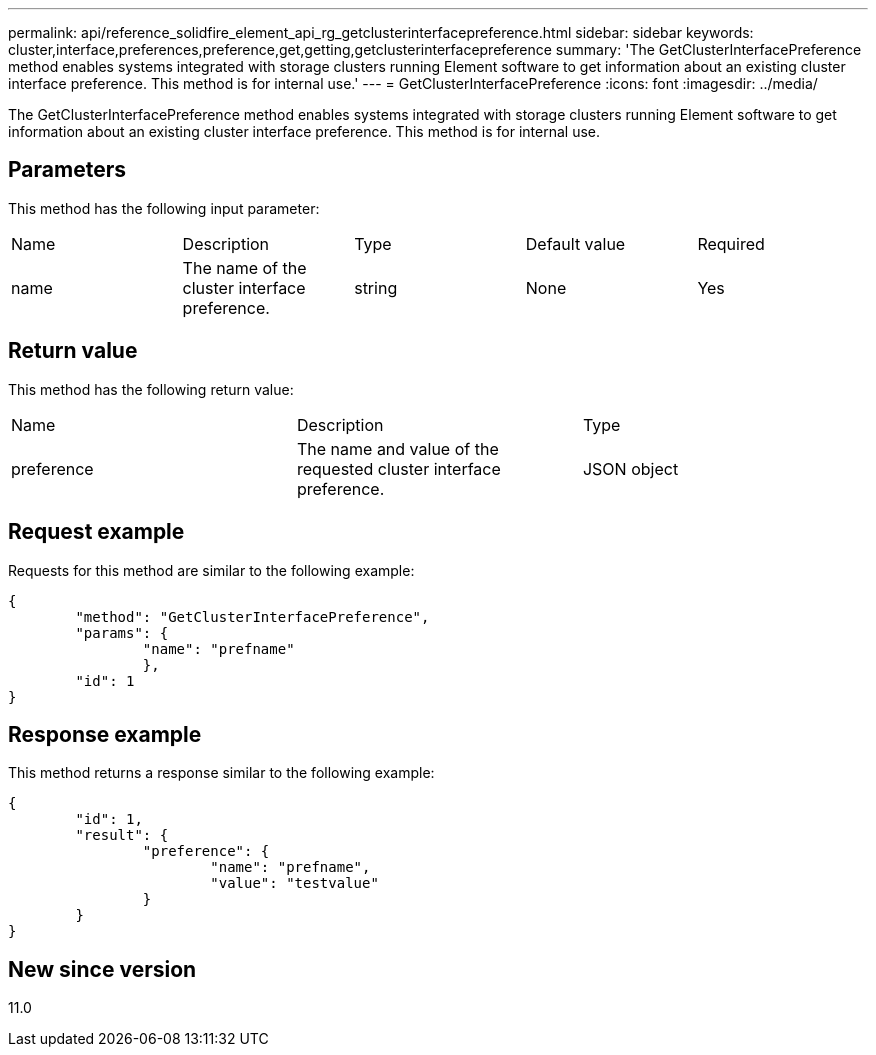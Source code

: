---
permalink: api/reference_solidfire_element_api_rg_getclusterinterfacepreference.html
sidebar: sidebar
keywords: cluster,interface,preferences,preference,get,getting,getclusterinterfacepreference
summary: 'The GetClusterInterfacePreference method enables systems integrated with storage clusters running Element software to get information about an existing cluster interface preference. This method is for internal use.'
---
= GetClusterInterfacePreference
:icons: font
:imagesdir: ../media/

[.lead]
The GetClusterInterfacePreference method enables systems integrated with storage clusters running Element software to get information about an existing cluster interface preference. This method is for internal use.

== Parameters

This method has the following input parameter:

|===
| Name| Description| Type| Default value| Required
a|
name
a|
The name of the cluster interface preference.
a|
string
a|
None
a|
Yes
|===

== Return value

This method has the following return value:

|===
| Name| Description| Type
a|
preference
a|
The name and value of the requested cluster interface preference.
a|
JSON object
|===

== Request example

Requests for this method are similar to the following example:

----
{
	"method": "GetClusterInterfacePreference",
	"params": {
		"name": "prefname"
		},
	"id": 1
}
----

== Response example

This method returns a response similar to the following example:

----
{
	"id": 1,
	"result": {
		"preference": {
			"name": "prefname",
			"value": "testvalue"
		}
	}
}
----

== New since version

11.0
